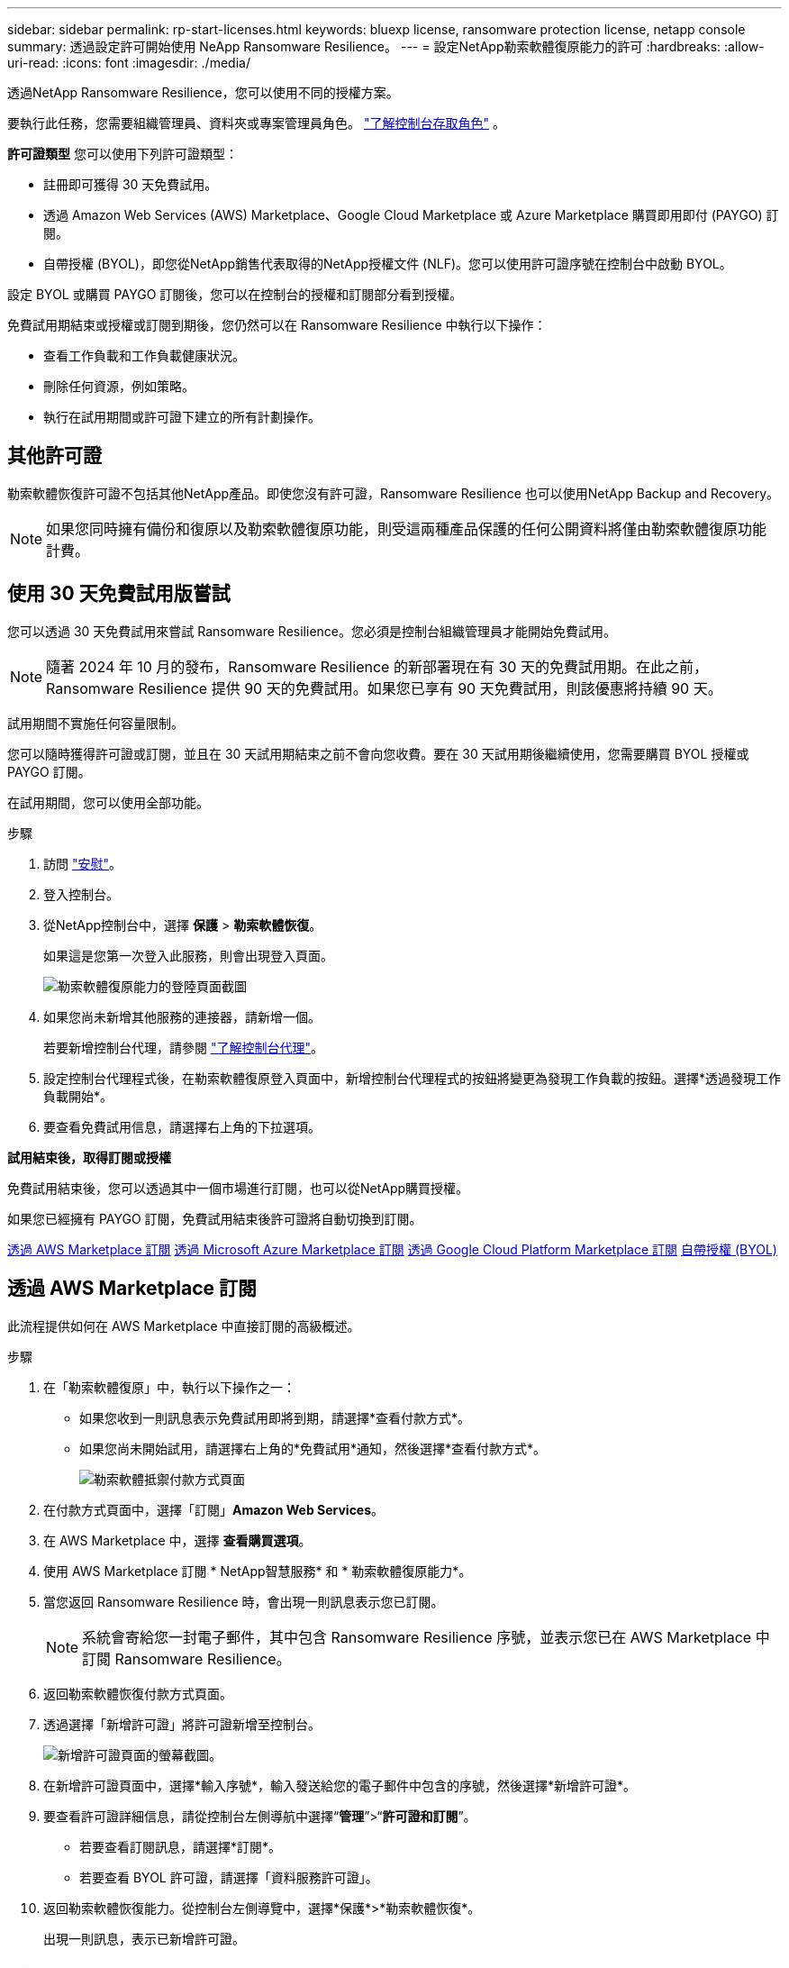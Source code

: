 ---
sidebar: sidebar 
permalink: rp-start-licenses.html 
keywords: bluexp license, ransomware protection license, netapp console 
summary: 透過設定許可開始使用 NeApp Ransomware Resilience。 
---
= 設定NetApp勒索軟體復原能力的許可
:hardbreaks:
:allow-uri-read: 
:icons: font
:imagesdir: ./media/


[role="lead"]
透過NetApp Ransomware Resilience，您可以使用不同的授權方案。

要執行此任務，您需要組織管理員、資料夾或專案管理員角色。 https://docs.netapp.com/us-en/console-setup-admin/reference-iam-predefined-roles.html["了解控制台存取角色"^] 。

*許可證類型* 您可以使用下列許可證類型：

* 註冊即可獲得 30 天免費試用。
* 透過 Amazon Web Services (AWS) Marketplace、Google Cloud Marketplace 或 Azure Marketplace 購買即用即付 (PAYGO) 訂閱。
* 自帶授權 (BYOL)，即您從NetApp銷售代表取得的NetApp授權文件 (NLF)。您可以使用許可證序號在控制台中啟動 BYOL。


設定 BYOL 或購買 PAYGO 訂閱後，您可以在控制台的授權和訂閱部分看到授權。

免費試用期結束或授權或訂閱到期後，您仍然可以在 Ransomware Resilience 中執行以下操作：

* 查看工作負載和工作負載健康狀況。
* 刪除任何資源，例如策略。
* 執行在試用期間或許可證下建立的所有計劃操作。




== 其他許可證

勒索軟體恢復許可證不包括其他NetApp產品。即使您沒有許可證，Ransomware Resilience 也可以使用NetApp Backup and Recovery。


NOTE: 如果您同時擁有備份和復原以及勒索軟體復原功能，則受這兩種產品保護的任何公開資料將僅由勒索軟體復原功能計費。



== 使用 30 天免費試用版嘗試

您可以透過 30 天免費試用來嘗試 Ransomware Resilience。您必須是控制台組織管理員才能開始免費試用。


NOTE: 隨著 2024 年 10 月的發布，Ransomware Resilience 的新部署現在有 30 天的免費試用期。在此之前，Ransomware Resilience 提供 90 天的免費試用。如果您已享有 90 天免費試用，則該優惠將持續 90 天。

試用期間不實施任何容量限制。

您可以隨時獲得許可證或訂閱，並且在 30 天試用期結束之前不會向您收費。要在 30 天試用期後繼續使用，您需要購買 BYOL 授權或 PAYGO 訂閱。

在試用期間，您可以使用全部功能。

.步驟
. 訪問 https://console.netapp.com/["安慰"^]。
. 登入控制台。
. 從NetApp控制台中，選擇 *保護* > *勒索軟體恢復*。
+
如果這是您第一次登入此服務，則會出現登入頁面。

+
image:screen-landing.png["勒索軟體復原能力的登陸頁面截圖"]

. 如果您尚未新增其他服務的連接器，請新增一個。
+
若要新增控制台代理，請參閱 https://docs.netapp.com/us-en/console-setup-admin/concept-connectors.html["了解控制台代理"^]。

. 設定控制台代理程式後，在勒索軟體復原登入頁面中，新增控制台代理程式的按鈕將變更為發現工作負載的按鈕。選擇*透過發現工作負載開始*。
. 要查看免費試用信息，請選擇右上角的下拉選項。


*試用結束後，取得訂閱或授權*

免費試用結束後，您可以透過其中一個市場進行訂閱，也可以從NetApp購買授權。

如果您已經擁有 PAYGO 訂閱，免費試用結束後許可證將自動切換到訂閱。

<<透過 AWS Marketplace 訂閱>> <<透過 Microsoft Azure Marketplace 訂閱>> <<透過 Google Cloud Platform Marketplace 訂閱>> <<自帶授權 (BYOL)>>



== 透過 AWS Marketplace 訂閱

此流程提供如何在 AWS Marketplace 中直接訂閱的高級概述。

.步驟
. 在「勒索軟體復原」中，執行以下操作之一：
+
** 如果您收到一則訊息表示免費試用即將到期，請選擇*查看付款方式*。
** 如果您尚未開始試用，請選擇右上角的*免費試用*通知，然後選擇*查看付款方式*。
+
image:screen-license-payment-methods3.png["勒索軟體抵禦付款方式頁面"]



. 在付款方式頁面中，選擇「訂閱」*Amazon Web Services*。
. 在 AWS Marketplace 中，選擇 *查看購買選項*。
. 使用 AWS Marketplace 訂閱 * NetApp智慧服務* 和 * 勒索軟體復原能力*。
. 當您返回 Ransomware Resilience 時，會出現一則訊息表示您已訂閱。
+

NOTE: 系統會寄給您一封電子郵件，其中包含 Ransomware Resilience 序號，並表示您已在 AWS Marketplace 中訂閱 Ransomware Resilience。

. 返回勒索軟體恢復付款方式頁面。
. 透過選擇「新增許可證」將許可證新增至控制台。
+
image:screen-license-dw-add-license.png["新增許可證頁面的螢幕截圖。"]

. 在新增許可證頁面中，選擇*輸入序號*，輸入發送給您的電子郵件中包含的序號，然後選擇*新增許可證*。
. 要查看許可證詳細信息，請從控制台左側導航中選擇“*管理*”>“*許可證和訂閱*”。
+
** 若要查看訂閱訊息，請選擇*訂閱*。
** 若要查看 BYOL 許可證，請選擇「資料服務許可證」。


. 返回勒索軟體恢復能力。從控制台左側導覽中，選擇*保護*>*勒索軟體恢復*。
+
出現一則訊息，表示已新增許可證。





== 透過 Microsoft Azure Marketplace 訂閱

此流程提供如何在 Azure 市場中直接訂閱的高級概述。

.步驟
. 在「勒索軟體復原」中，執行以下操作之一：
+
** 如果您收到一則訊息表示免費試用即將到期，請選擇*查看付款方式*。
** 如果您尚未開始試用，請選擇右上角的*免費試用*通知，然後選擇*查看付款方式*。
+
image:screen-license-payment-methods3.png["勒索軟體抵禦付款方式頁面"]



. 在付款方式頁面中，選擇「訂閱」*Microsoft Azure Marketplace*。
. 在 Azure 市場中，選擇「查看購買選項」。
. 使用 Azure Marketplace 訂閱 * NetApp Intelligent Services* 和 * Ransomware Resilience*。
. 當您返回 Ransomware Resilience 時，會出現一則訊息表示您已訂閱。
+

NOTE: 系統會寄給您一封電子郵件，其中包含 Ransomware Resilience 序號，並表示已在 Azure 市集訂閱 Ransomware Resilience。

. 返回勒索軟體恢復付款方式頁面。
. 若要新增許可證，請選擇*新增許可證*。
+
image:screen-license-dw-add-license.png["新增許可證頁面的螢幕截圖。"]

. 在新增許可證頁面中，選擇*輸入序號*，然後輸入發送給您的電子郵件中的序號。選擇*新增許可證*。
. 要查看許可證和訂閱中的許可證詳細信息，請從控制台左側導航中選擇*治理* > *許可證和訂閱*。
+
** 若要查看訂閱訊息，請選擇*訂閱*。
** 若要查看 BYOL 許可證，請選擇「資料服務許可證」。


. 返回勒索軟體恢復能力。從控制台左側導覽中，選擇*保護*>*勒索軟體恢復*。
+
出現一則訊息，表示已新增許可證。





== 透過 Google Cloud Platform Marketplace 訂閱

此流程概述如何在 Google Cloud Platform Marketplace 中直接訂閱。

.步驟
. 在勒索軟體復原中，執行以下操作之一：
+
** 如果您收到一則訊息表示免費試用即將到期，請選擇*查看付款方式*。
** 如果您尚未開始試用，請選擇右上角的*免費試用*通知，然後選擇*查看付款方式*。
+
image:screen-license-payment-methods3.png["勒索軟體恢復付款方式頁面的螢幕截圖。"]



. 在付款方式頁面中，選擇「訂閱」Google Cloud Platform Marketplace*。
. 在 Google Cloud Platform Marketplace 中，選擇 *訂閱*。
. 使用 Google Cloud Platform Marketplace 訂閱 * NetApp Intelligent Services* 和 * Ransomware Resilience *。
. 當您返回 Ransomware Resilience 時，會出現一則訊息表示您已訂閱。
+

NOTE: 系統會寄給您一封電子郵件，其中包含 Ransomware Resilience 序號，並表示您已在 Google Cloud Platform Marketplace 中訂閱了 Ransomware Resilience。

. 返回勒索軟體恢復付款方式頁面。
. 若要將許可證新增至控制台，請選擇「新增許可證」。
+
image:screen-license-dw-add-license.png["新增許可證頁面的螢幕截圖。"]

. 在新增許可證頁面中，選擇*輸入序號*。輸入發送給您的電子郵件中的序號。選擇*新增許可證*。
. 要查看許可證詳細信息，請從控制台左側導航中選擇*治理*>*許可證和訂閱*。
+
** 若要查看訂閱訊息，請選擇*訂閱*。
** 若要查看 BYOL 許可證，請選擇「資料服務許可證」。


. 返回勒索軟體恢復能力。從控制台左側導覽中，選擇*保護*>*勒索軟體恢復*。
+
出現一則訊息，表示已新增許可證。





== 自帶授權 (BYOL)

如果您想自備許可證 (BYOL)，則需要購買許可證，取得NetApp許可證文件 (NLF)，然後將許可證新增至控制台。

*將您的許可證文件新增至控制台*

從NetApp銷售代表購買勒索軟體恢復許可證後，您可以透過輸入勒索軟體恢復序號和NetApp支援網站 (NSS) 帳戶資訊來啟動授權。

.開始之前
您需要 Ransomware Resilience 序號。從您的銷售訂單中找到此號碼，或聯絡客戶團隊以取得此資訊。

.步驟
. 取得授權後，返回 Ransomware Resilience。選擇右上角的*查看付款方式*選項。或者，在免費試用即將到期的訊息中，選擇*訂閱或購買授權*。
. 選擇「新增許可證」到控制台許可證和訂閱頁面。
. 從「資料服務許可證」標籤中，選擇「新增許可證」。
+
image:screen-license-dw-add-license.png["新增許可證頁面的螢幕截圖。"]

. 在「新增許可證」頁面中，輸入序號和NetApp支援網站帳戶資訊。
+
** 如果您有控制台許可證序號並知道您的 NSS 帳戶，請選擇 *輸入序號* 選項並輸入該資訊。
+
如果您的NetApp支援網站帳號未從下拉清單中找到， https://docs.netapp.com/us-en/console-setup-admin/task-adding-nss-accounts.html["將 NSS 帳戶新增至控制台"^] 。

** 如果您有 zvondolr 授權檔案（在暗站安裝時需要），請選擇 *上傳授權檔案* 選項並依照指示附加檔案。


. 選擇*新增許可證*。


.結果
授權和訂閱頁面顯示 Ransomware Resilience 已取得授權。



== 控制台許可證到期後請更新

如果您的許可期限即將到期，或者您的許可容量已達到限制，您將在勒索軟體復原 UI 中收到通知。您可以在勒索軟體復原許可證到期之前進行更新，這樣您存取掃描資料的能力就不會受到干擾。


TIP: 此訊息也出現在Licenses and subscriptions以及 https://docs.netapp.com/us-en/console-setup-admin/task-monitor-cm-operations.html#monitoring-operations-status-using-the-notification-center["通知設定"]。

.步驟
. 您可以發送電子郵件給支援人員以要求更新您的許可證。
+
在您支付許可證費用並在NetApp支援網站註冊後，控制台會自動更新許可證。數據服務許可證頁面將在 5 到 10 分鐘內反映變更。

. 如果控制台無法自動更新許可證，則需要手動上傳許可證文件。
+
.. 您可以從NetApp支援網站取得許可證文件。
.. 在控制台中，選擇**管理** > **許可證和訂閱**。
.. 選擇“*資料服務許可證*”選項卡，選擇要更新的序號的“*操作...*”圖標，然後選擇“*更新許可證*”。






== 結束 PAYGO 訂閱

如果您想終止 PAYGO 訂閱，您可以隨時終止。

.步驟
. 在 Ransomware Resilience 中，在右上角選擇授權選項。
. 選擇*查看付款方式*。
. 在下拉詳細資料中，取消勾選「目前付款方式過期後使用」方塊。
. 選擇*儲存*。

